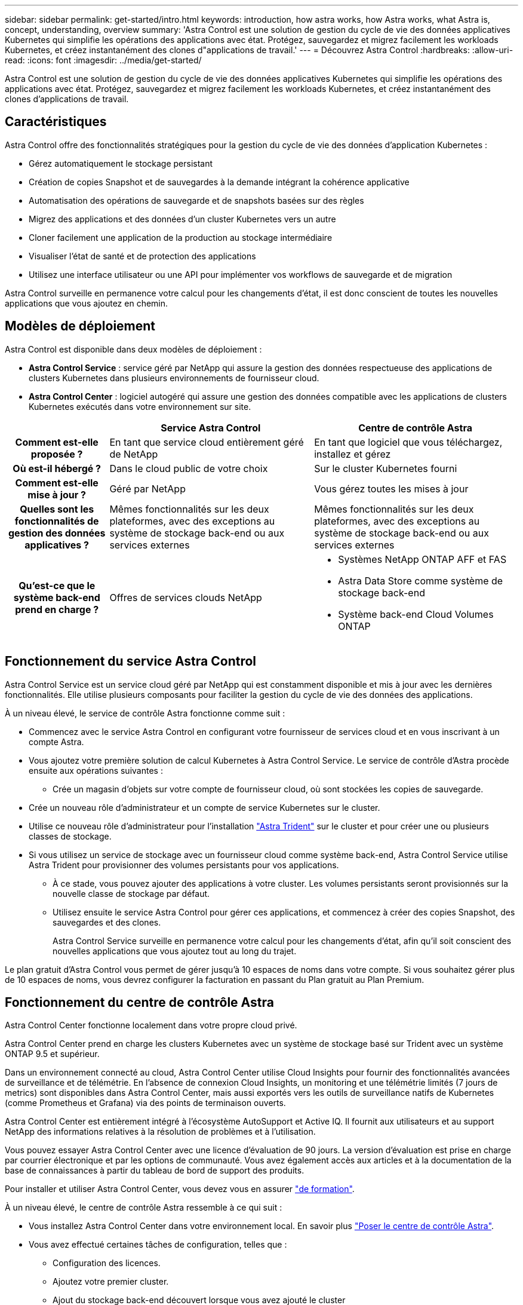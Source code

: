 ---
sidebar: sidebar 
permalink: get-started/intro.html 
keywords: introduction, how astra works, how Astra works, what Astra is, concept, understanding, overview 
summary: 'Astra Control est une solution de gestion du cycle de vie des données applicatives Kubernetes qui simplifie les opérations des applications avec état. Protégez, sauvegardez et migrez facilement les workloads Kubernetes, et créez instantanément des clones d"applications de travail.' 
---
= Découvrez Astra Control
:hardbreaks:
:allow-uri-read: 
:icons: font
:imagesdir: ../media/get-started/


[role="lead"]
Astra Control est une solution de gestion du cycle de vie des données applicatives Kubernetes qui simplifie les opérations des applications avec état. Protégez, sauvegardez et migrez facilement les workloads Kubernetes, et créez instantanément des clones d'applications de travail.



== Caractéristiques

Astra Control offre des fonctionnalités stratégiques pour la gestion du cycle de vie des données d'application Kubernetes :

* Gérez automatiquement le stockage persistant
* Création de copies Snapshot et de sauvegardes à la demande intégrant la cohérence applicative
* Automatisation des opérations de sauvegarde et de snapshots basées sur des règles
* Migrez des applications et des données d'un cluster Kubernetes vers un autre
* Cloner facilement une application de la production au stockage intermédiaire
* Visualiser l'état de santé et de protection des applications
* Utilisez une interface utilisateur ou une API pour implémenter vos workflows de sauvegarde et de migration


Astra Control surveille en permanence votre calcul pour les changements d'état, il est donc conscient de toutes les nouvelles applications que vous ajoutez en chemin.



== Modèles de déploiement

Astra Control est disponible dans deux modèles de déploiement :

* *Astra Control Service* : service géré par NetApp qui assure la gestion des données respectueuse des applications de clusters Kubernetes dans plusieurs environnements de fournisseur cloud.
* *Astra Control Center* : logiciel autogéré qui assure une gestion des données compatible avec les applications de clusters Kubernetes exécutés dans votre environnement sur site.


[cols="1h,2d,2a"]
|===
|  | Service Astra Control | Centre de contrôle Astra 


| Comment est-elle proposée ? | En tant que service cloud entièrement géré de NetApp  a| 
En tant que logiciel que vous téléchargez, installez et gérez



| Où est-il hébergé ? | Dans le cloud public de votre choix  a| 
Sur le cluster Kubernetes fourni



| Comment est-elle mise à jour ? | Géré par NetApp  a| 
Vous gérez toutes les mises à jour



| Quelles sont les fonctionnalités de gestion des données applicatives ? | Mêmes fonctionnalités sur les deux plateformes, avec des exceptions au système de stockage back-end ou aux services externes  a| 
Mêmes fonctionnalités sur les deux plateformes, avec des exceptions au système de stockage back-end ou aux services externes



| Qu'est-ce que le système back-end prend en charge ? | Offres de services clouds NetApp  a| 
* Systèmes NetApp ONTAP AFF et FAS
* Astra Data Store comme système de stockage back-end
* Système back-end Cloud Volumes ONTAP


|===


== Fonctionnement du service Astra Control

Astra Control Service est un service cloud géré par NetApp qui est constamment disponible et mis à jour avec les dernières fonctionnalités. Elle utilise plusieurs composants pour faciliter la gestion du cycle de vie des données des applications.

À un niveau élevé, le service de contrôle Astra fonctionne comme suit :

* Commencez avec le service Astra Control en configurant votre fournisseur de services cloud et en vous inscrivant à un compte Astra.


ifdef::gcp[]

+ ** pour les clusters GKE, Astra Control Service utilise https://cloud.netapp.com/cloud-volumes-service-for-gcp["NetApp Cloud Volumes Service pour Google Cloud"^] Ou des disques persistants Google en tant que système de stockage back-end pour vos volumes persistants.

endif::gcp[]

ifdef::azure[]

+ ** pour les grappes AKS, Astra Control Service utilise https://cloud.netapp.com/azure-netapp-files["Azure NetApp Files"^] Ou des disques gérés Azure en tant que backend de stockage pour les volumes persistants.

endif::azure[]

ifdef::aws[]

+ ** pour les clusters Amazon EKS, Astra Control Service utilise https://docs.aws.amazon.com/ebs/["Amazon Elastic Block Store"^] ou https://docs.aws.amazon.com/fsx/latest/ONTAPGuide/what-is-fsx-ontap.html["Amazon FSX pour NetApp ONTAP"^] en tant que système back-end de stockage pour vos volumes persistants.

endif::aws[]

* Vous ajoutez votre première solution de calcul Kubernetes à Astra Control Service. Le service de contrôle d'Astra procède ensuite aux opérations suivantes :
+
** Crée un magasin d'objets sur votre compte de fournisseur cloud, où sont stockées les copies de sauvegarde.




ifdef::azure[]

+ dans Azure, Astra Control Service crée également un groupe de ressources, un compte de stockage et des clés pour le conteneur Blob.

endif::azure[]

* Crée un nouveau rôle d'administrateur et un compte de service Kubernetes sur le cluster.
* Utilise ce nouveau rôle d'administrateur pour l'installation https://docs.netapp.com/us-en/trident/index.html["Astra Trident"^] sur le cluster et pour créer une ou plusieurs classes de stockage.
* Si vous utilisez un service de stockage avec un fournisseur cloud comme système back-end, Astra Control Service utilise Astra Trident pour provisionner des volumes persistants pour vos applications.
+
** À ce stade, vous pouvez ajouter des applications à votre cluster. Les volumes persistants seront provisionnés sur la nouvelle classe de stockage par défaut.
** Utilisez ensuite le service Astra Control pour gérer ces applications, et commencez à créer des copies Snapshot, des sauvegardes et des clones.
+
Astra Control Service surveille en permanence votre calcul pour les changements d'état, afin qu'il soit conscient des nouvelles applications que vous ajoutez tout au long du trajet.





Le plan gratuit d'Astra Control vous permet de gérer jusqu'à 10 espaces de noms dans votre compte. Si vous souhaitez gérer plus de 10 espaces de noms, vous devrez configurer la facturation en passant du Plan gratuit au Plan Premium.



== Fonctionnement du centre de contrôle Astra

Astra Control Center fonctionne localement dans votre propre cloud privé.

Astra Control Center prend en charge les clusters Kubernetes avec un système de stockage basé sur Trident avec un système ONTAP 9.5 et supérieur.

Dans un environnement connecté au cloud, Astra Control Center utilise Cloud Insights pour fournir des fonctionnalités avancées de surveillance et de télémétrie. En l'absence de connexion Cloud Insights, un monitoring et une télémétrie limités (7 jours de metrics) sont disponibles dans Astra Control Center, mais aussi exportés vers les outils de surveillance natifs de Kubernetes (comme Prometheus et Grafana) via des points de terminaison ouverts.

Astra Control Center est entièrement intégré à l'écosystème AutoSupport et Active IQ. Il fournit aux utilisateurs et au support NetApp des informations relatives à la résolution de problèmes et à l'utilisation.

Vous pouvez essayer Astra Control Center avec une licence d'évaluation de 90 jours. La version d'évaluation est prise en charge par courrier électronique et par les options de communauté. Vous avez également accès aux articles et à la documentation de la base de connaissances à partir du tableau de bord de support des produits.

Pour installer et utiliser Astra Control Center, vous devez vous en assurer https://docs.netapp.com/us-en/astra-control-center/get-started/requirements.html["de formation"].

À un niveau élevé, le centre de contrôle Astra ressemble à ce qui suit :

* Vous installez Astra Control Center dans votre environnement local. En savoir plus https://docs.netapp.com/us-en/astra-control-center/get-started/install_acc.html["Poser le centre de contrôle Astra"].
* Vous avez effectué certaines tâches de configuration, telles que :
+
** Configuration des licences.
** Ajoutez votre premier cluster.
** Ajout du stockage back-end découvert lorsque vous avez ajouté le cluster
** Ajoutez un compartiment de magasin d'objets pour stocker vos sauvegardes d'applications.




En savoir plus https://docs.netapp.com/us-en/astra-control-center/get-started/setup_overview.html["Configurer le centre de contrôle Astra"].

Vous pouvez ajouter des applications à votre cluster. Si certaines applications sont déjà gérées dans le cluster, vous pouvez aussi utiliser Astra Control Center pour les gérer. Utilisez ensuite Astra Control Center pour créer des copies Snapshot, des sauvegardes, des clones et des relations de réplication.



== Pour en savoir plus

* https://docs.netapp.com/us-en/astra-family/["Documentation relative à la gamme de produits NetApp Astra"^]
* https://docs.netapp.com/us-en/astra/index.html["Documentation relative au service après-vente Astra Control"^]
* https://docs.netapp.com/us-en/astra-control-center/index.html["Documentation Astra Control Center"^]
* https://docs.netapp.com/us-en/astra-data-store/index.html["Documentation Astra Data Store"]
* https://docs.netapp.com/us-en/trident/index.html["Documentation Astra Trident"^]
* https://docs.netapp.com/us-en/astra-automation/index.html["Utilisez l'API de contrôle Astra"^]
* https://docs.netapp.com/us-en/cloudinsights/["Documentation Cloud Insights"^]
* https://docs.netapp.com/us-en/ontap/index.html["Documentation ONTAP"^]

